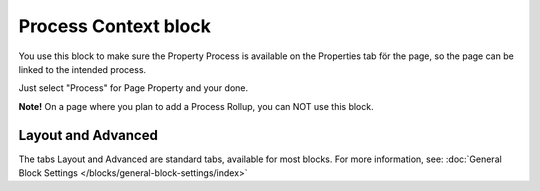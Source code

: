 Process Context block
=======================

You use this block to make sure the Property Process is available on the Properties tab för the page, so the page can be linked to the intended process.

Just select "Process" for Page Property and your done.

.. image:: process-context-block.png

**Note!** On a page where you plan to add a Process Rollup, you can NOT use this block.

Layout and Advanced
********************
The tabs Layout and Advanced are standard tabs, available for most blocks. For more information, see: :doc:`General Block Settings </blocks/general-block-settings/index>`



